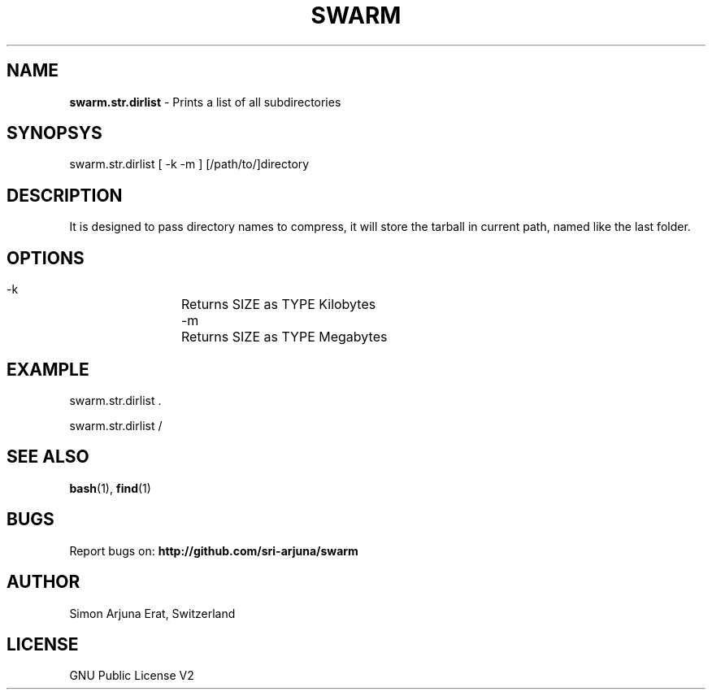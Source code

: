 .TH SWARM 1 "Copyleft 1995-2020" "SWARM 1.0" "SWARM Manual"

.SH NAME
\fBswarm.str.dirlist\fP - Prints a list of all subdirectories

.SH SYNOPSYS
swarm.str.dirlist  [ -k -m ] [/path/to/]directory

.SH DESCRIPTION
It is designed to pass directory names to compress, it will store the tarball in current path, named like the last folder.

.SH OPTIONS
  -k		Returns SIZE as TYPE Kilobytes
  -m		Returns SIZE as TYPE Megabytes

.SH EXAMPLE
swarm.str.dirlist .
.PP
swarm.str.dirlist /

.SH SEE ALSO
\fBbash\fP(1), \fBfind\fP(1)

.SH BUGS
Report bugs on: \fBhttp://github.com/sri-arjuna/swarm\fP

.SH AUTHOR
Simon Arjuna Erat, Switzerland

.SH LICENSE
GNU Public License V2
